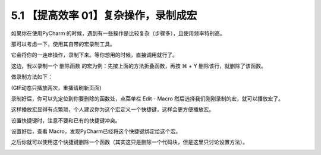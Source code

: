 5.1 【提高效率 01】复杂操作，录制成宏
=====================================

|image0|

如果你在使用PyCharm
的时候，遇到有一些操作是比较复杂（步骤多），且使用频率特别高。

那可以考虑一下，使用其自带的宏录制工具。

它会将你的一连串操作，录制下来。等你想用的时候，直接调用就行了。

这边，我以录制一个 ``删除函数`` 的宏为例：先按上面的方法折叠函数，再按 ⌘
+ Y 删除该行，就删除了该函数。

做录制方法如下：

|image1|

(GIF动态只播放两次，重播请刷新页面)

录制好后，你可以先定位到你要删除的函数处，点菜单栏 Edit - Macro
然后选择我们刚刚录制的宏，就可以播放宏了。

这样播放宏显得有点繁琐，个人建议你为这个宏定义一个快捷键，这样会更方便播放宏。

|image2|

设置快捷键时，注意不要和已有的快捷键冲突。

设置好后，查看 Macro，发现PyCharm已经将这个快捷键绑定给这个宏。

|image3|

之后你就可以使用这个快捷键删除一个函数（其实这只是删除一个代码块，但是这里只讨论设置方法）。

|image4|

.. |image0| image:: http://image.iswbm.com/20200804124133.png
.. |image1| image:: https://i.loli.net/2019/06/29/5d176e9ba92e916696.gif
.. |image2| image:: http://image.iswbm.com/20190629221224.png
.. |image3| image:: http://image.iswbm.com/20190629221547.png
.. |image4| image:: http://image.iswbm.com/20200607174235.png


